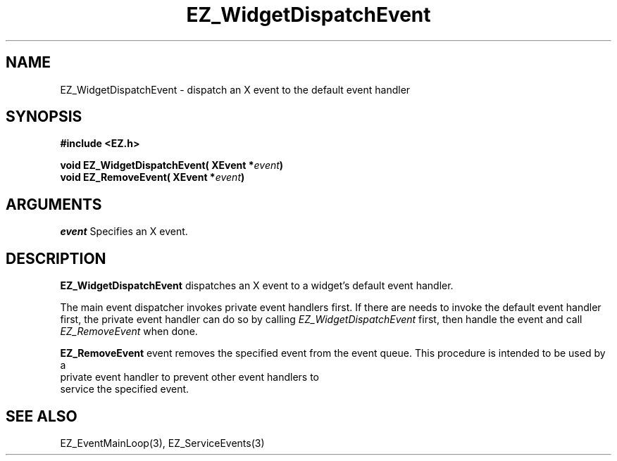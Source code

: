 '\"
'\" Copyright (c) 1997 Maorong Zou
'\" 
.TH EZ_WidgetDispatchEvent 3 "" EZWGL "EZWGL Functions"
.BS
.SH NAME
EZ_WidgetDispatchEvent \- dispatch an X event to the default event handler

.SH SYNOPSIS
.nf
.B #include <EZ.h>
.sp
.BI "void EZ_WidgetDispatchEvent( XEvent *" event )
.BI "void EZ_RemoveEvent( XEvent *" event )

.SH ARGUMENTS
\fIevent\fR  Specifies an X event.

.SH DESCRIPTION
.PP
\fBEZ_WidgetDispatchEvent\fR dispatches an X event to a widget's default
event handler.
.PP
The main event dispatcher invokes private event handlers first. If there
are needs to invoke the default event handler first, the private event
handler can do so by calling \fIEZ_WidgetDispatchEvent\fR first, then
handle the event and call \fIEZ_RemoveEvent\fR when done.
.PP
\fBEZ_RemoveEvent\fR event removes the specified event from the event 
queue. This procedure is intended to be  used  by  a
 private  event  handler to prevent other event handlers to
 service the specified event.


.SH "SEE ALSO"
EZ_EventMainLoop(3), EZ_ServiceEvents(3)
.br


